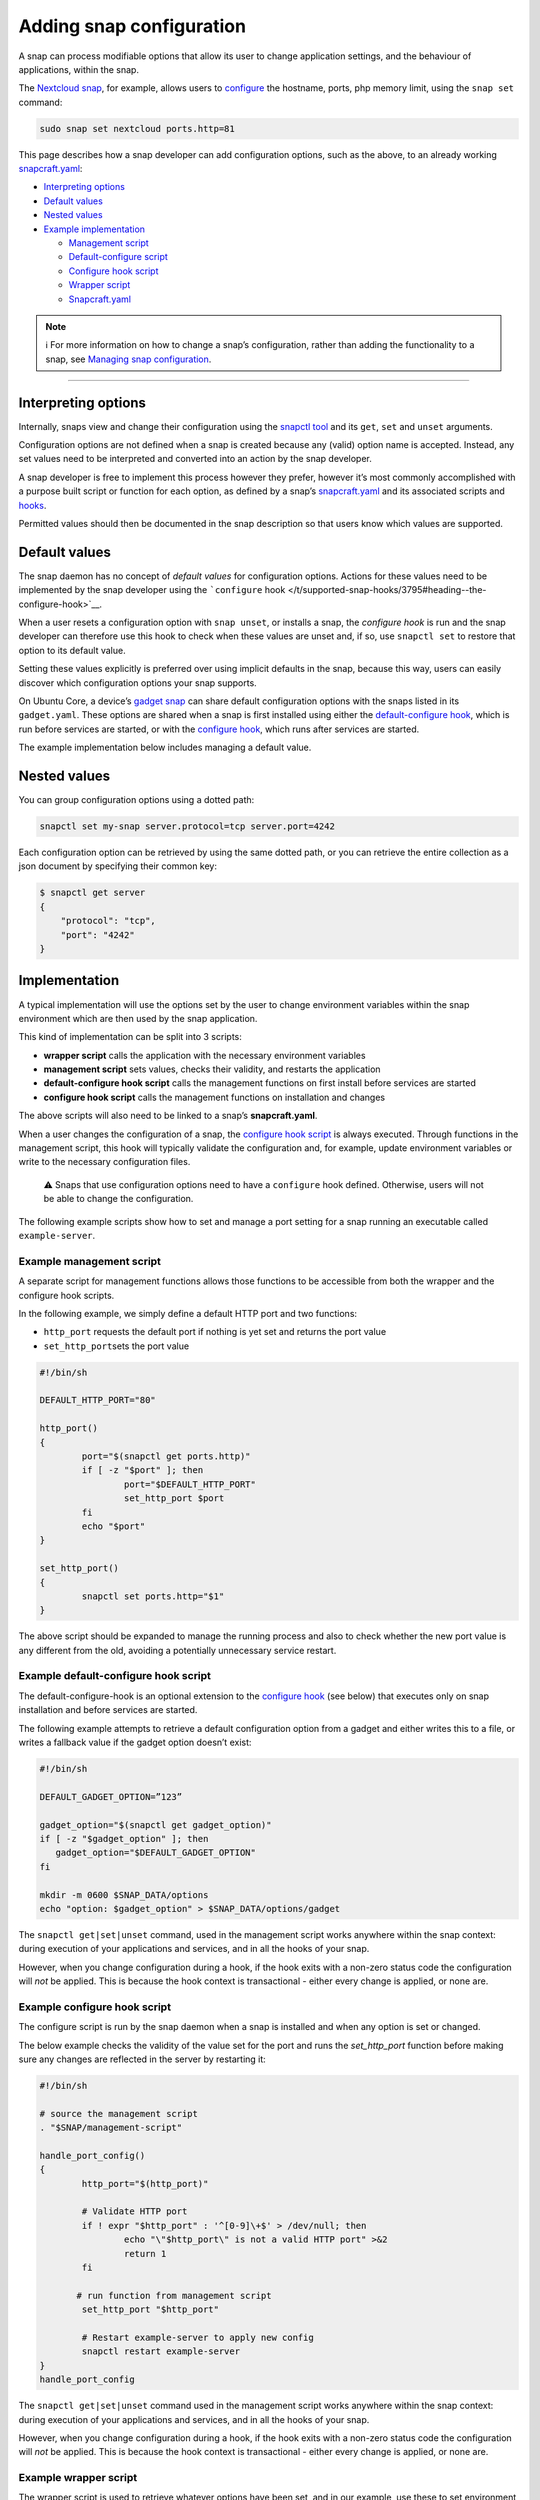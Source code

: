 .. 15246.md

.. _adding-snap-configuration:

Adding snap configuration
=========================

A snap can process modifiable options that allow its user to change application settings, and the behaviour of applications, within the snap.

The `Nextcloud snap <https://snapcraft.io/nextcloud>`__, for example, allows users to `configure <https://github.com/nextcloud/nextcloud-snap#configuration>`__ the hostname, ports, php memory limit, using the ``snap set`` command:

.. code:: bash

   sudo snap set nextcloud ports.http=81

This page describes how a snap developer can add configuration options, such as the above, to an already working `snapcraft.yaml </t/creating-snapcraft-yaml/11666>`__:

-  `Interpreting options <heading--interpreting_>`__
-  `Default values <heading--default_>`__
-  `Nested values <heading--nested_>`__
-  `Example implementation <heading--example_>`__

   -  `Management script <heading--management_>`__
   -  `Default-configure script <heading--default-configure_>`__
   -  `Configure hook script <heading--configure_>`__
   -  `Wrapper script <heading--wrapper_>`__
   -  `Snapcraft.yaml <heading--snapcraft_>`__

.. note::
          ℹ For more information on how to change a snap’s configuration, rather than adding the functionality to a snap, see `Managing snap configuration </t/managing-snap-configuration/510>`__.

--------------


.. _heading--interpreting:

Interpreting options
--------------------

Internally, snaps view and change their configuration using the `snapctl tool </t/using-the-snapctl-tool/15002>`__ and its ``get``, ``set`` and ``unset`` arguments.

Configuration options are not defined when a snap is created because any (valid) option name is accepted. Instead, any set values need to be interpreted and converted into an action by the snap developer.

A snap developer is free to implement this process however they prefer, however it’s most commonly accomplished with a purpose built script or function for each option, as defined by a snap’s `snapcraft.yaml </t/creating-snapcraft-yaml/11666>`__ and its associated scripts and `hooks </t/supported-snap-hooks/3795>`__.

Permitted values should then be documented in the snap description so that users know which values are supported.


.. _heading--default:

Default values
--------------

The snap daemon has no concept of *default values* for configuration options. Actions for these values need to be implemented by the snap developer using the ```configure`` hook </t/supported-snap-hooks/3795#heading--the-configure-hook>`__.

When a user resets a configuration option with ``snap unset``, or installs a snap, the *configure hook* is run and the snap developer can therefore use this hook to check when these values are unset and, if so, use ``snapctl set`` to restore that option to its default value.

Setting these values explicitly is preferred over using implicit defaults in the snap, because this way, users can easily discover which configuration options your snap supports.

On Ubuntu Core, a device’s `gadget snap </t/gadget-snaps/696>`__ can share default configuration options with the snaps listed in its ``gadget.yaml``. These options are shared when a snap is first installed using either the `default-configure hook </t/supported-snap-hooks/3795#heading--default-configure>`__, which is run before services are started, or with the `configure hook </t/supported-snap-hooks/3795#heading--the-configure-hook>`__, which runs after services are started.

The example implementation below includes managing a default value.


.. _heading--nested:

Nested values
-------------

You can group configuration options using a dotted path:

.. code:: bash

   snapctl set my-snap server.protocol=tcp server.port=4242

Each configuration option can be retrieved by using the same dotted path, or you can retrieve the entire collection as a json document by specifying their common key:

.. code:: bash

   $ snapctl get server
   {
       "protocol": "tcp",
       "port": "4242"
   }


.. _heading--example:

Implementation
--------------

A typical implementation will use the options set by the user to change environment variables within the snap environment which are then used by the snap application.

This kind of implementation can be split into 3 scripts:

-  **wrapper script** calls the application with the necessary environment variables
-  **management script** sets values, checks their validity, and restarts the application
-  **default-configure hook script** calls the management functions on first install before services are started
-  **configure hook script** calls the management functions on installation and changes

The above scripts will also need to be linked to a snap’s **snapcraft.yaml**.

When a user changes the configuration of a snap, the `configure hook script </t/supported-snap-hooks/3795#heading--the-configure-hook>`__ is always executed. Through functions in the management script, this hook will typically validate the configuration and, for example, update environment variables or write to the necessary configuration files.

   ⚠ Snaps that use configuration options need to have a ``configure`` hook defined. Otherwise, users will not be able to change the configuration.

The following example scripts show how to set and manage a port setting for a snap running an executable called ``example-server``.


.. _heading--management:

Example management script
^^^^^^^^^^^^^^^^^^^^^^^^^

A separate script for management functions allows those functions to be accessible from both the wrapper and the configure hook scripts.

In the following example, we simply define a default HTTP port and two functions:

-  ``http_port`` requests the default port if nothing is yet set and returns the port value
-  ``set_http_port``\ sets the port value

.. code:: bash

   #!/bin/sh

   DEFAULT_HTTP_PORT="80"

   http_port()
   {
           port="$(snapctl get ports.http)"
           if [ -z "$port" ]; then
                   port="$DEFAULT_HTTP_PORT"
                   set_http_port $port
           fi
           echo "$port"
   }

   set_http_port()
   {
           snapctl set ports.http="$1"
   }

The above script should be expanded to manage the running process and also to check whether the new port value is any different from the old, avoiding a potentially unnecessary service restart.


.. _heading--default-configure:

Example default-configure hook script
^^^^^^^^^^^^^^^^^^^^^^^^^^^^^^^^^^^^^

The default-configure-hook is an optional extension to the `configure hook <heading--configure_>`__ (see below) that executes only on snap installation and before services are started.

The following example attempts to retrieve a default configuration option from a gadget and either writes this to a file, or writes a fallback value if the gadget option doesn’t exist:

.. code:: bash

   #!/bin/sh

   DEFAULT_GADGET_OPTION=”123”

   gadget_option="$(snapctl get gadget_option)"
   if [ -z "$gadget_option" ]; then
      gadget_option="$DEFAULT_GADGET_OPTION"
   fi

   mkdir -m 0600 $SNAP_DATA/options
   echo "option: $gadget_option" > $SNAP_DATA/options/gadget

The ``snapctl get|set|unset`` command, used in the management script works anywhere within the snap context: during execution of your applications and services, and in all the hooks of your snap.

However, when you change configuration during a hook, if the hook exits with a non-zero status code the configuration will *not* be applied. This is because the hook context is transactional - either every change is applied, or none are.


.. _heading--configure:

Example configure hook script
^^^^^^^^^^^^^^^^^^^^^^^^^^^^^

The configure script is run by the snap daemon when a snap is installed and when any option is set or changed.

The below example checks the validity of the value set for the port and runs the *set_http_port* function before making sure any changes are reflected in the server by restarting it:

.. code:: bash

   #!/bin/sh

   # source the management script
   . "$SNAP/management-script"

   handle_port_config()
   {
           http_port="$(http_port)"

           # Validate HTTP port
           if ! expr "$http_port" : '^[0-9]\+$' > /dev/null; then
                   echo "\"$http_port\" is not a valid HTTP port" >&2
                   return 1
           fi

          # run function from management script
           set_http_port "$http_port"

           # Restart example-server to apply new config
           snapctl restart example-server
   }
   handle_port_config

The ``snapctl get|set|unset`` command used in the management script works anywhere within the snap context: during execution of your applications and services, and in all the hooks of your snap.

However, when you change configuration during a hook, if the hook exits with a non-zero status code the configuration will *not* be applied. This is because the hook context is transactional - either every change is applied, or none are.


.. _heading--wrapper:

Example wrapper script
^^^^^^^^^^^^^^^^^^^^^^

The wrapper script is used to retrieve whatever options have been set, and in our example, use these to set environment variables which can be used as arguments when running ``example-server``.

.. code:: bash

   #!/bin/sh
   # source the management script
   . "$SNAP/bin/management-script"

   # call the http_port function from the management script
   HTTP_PORT="$(http_port)"
   export HTTP_PORT

   "$SNAP/bin/example-server" -www "$HTTP_PORT"

Rather than using set options as environment variables for an executable, they could just as easily be written to a configuration file.

For more details on the environment variables accessible from within a snap, such as ``$SNAP`` used above, see `Environment variables </t/environment-variables/7983>`__.


.. _heading--snapcraft:

Example snapcraft.yaml
^^^^^^^^^^^^^^^^^^^^^^

To incorporate options, hooks and scripts into a pre-existing `snapcraft.yaml </t/the-snapcraft-format/8337>`__ the executable needs to be replaced with the wrapper script, and both the hook and management scripts need to be brought into the snap from external ``src/hooks/bin`` and ``src/utilities/bin`` directories respectively:

.. code:: yaml

   apps:
     example-server:
         command: bin/example-server-wrapper
         daemon: simple
         plugs: [..]
   [...]
     hooks:
         plugin: dump
         source: src/hooks/
         organize:
              bin/: snap/hooks/
   [...]
     scripts:
         plugin: dump
         source: src/utilities

With the above snap built and deployed, its port can be changed and retrieved with the following command:

.. code:: bash

   snap set example-server ports.http=8090

A setting can be verified with the *get* command:

::

   $ snap get domoticz-gm ports.http
   8090

For a complete options and configuration hook example, take a look at the `Nextcloud snap <https://github.com/nextcloud/nextcloud-snap>`__.
